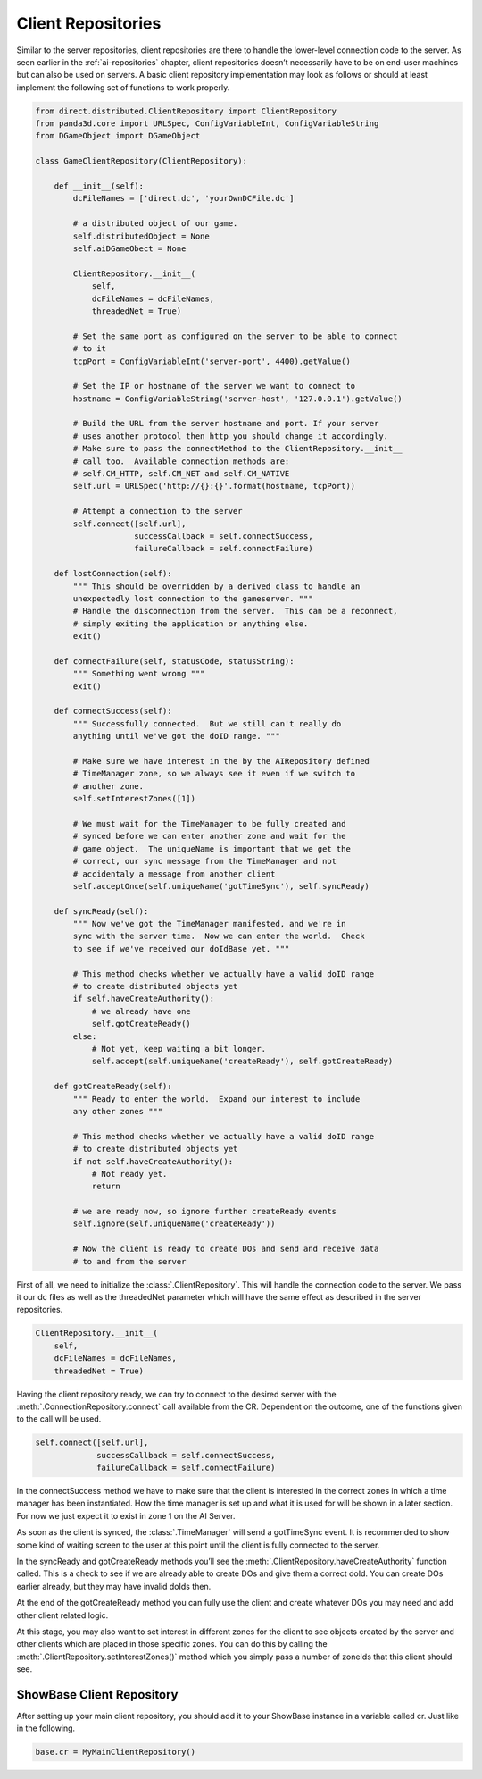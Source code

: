 .. _client-repositories:

Client Repositories
===================

Similar to the server repositories, client repositories are there to handle the
lower-level connection code to the server. As seen earlier in the
:ref:`ai-repositories` chapter, client repositories doesn’t necessarily have to
be on end-user machines but can also be used on servers. A basic client
repository implementation may look as follows or should at least implement the
following set of functions to work properly.

.. code-block:: python

   from direct.distributed.ClientRepository import ClientRepository
   from panda3d.core import URLSpec, ConfigVariableInt, ConfigVariableString
   from DGameObject import DGameObject

   class GameClientRepository(ClientRepository):

       def __init__(self):
           dcFileNames = ['direct.dc', 'yourOwnDCFile.dc']

           # a distributed object of our game.
           self.distributedObject = None
           self.aiDGameObect = None

           ClientRepository.__init__(
               self,
               dcFileNames = dcFileNames,
               threadedNet = True)

           # Set the same port as configured on the server to be able to connect
           # to it
           tcpPort = ConfigVariableInt('server-port', 4400).getValue()

           # Set the IP or hostname of the server we want to connect to
           hostname = ConfigVariableString('server-host', '127.0.0.1').getValue()

           # Build the URL from the server hostname and port. If your server
           # uses another protocol then http you should change it accordingly.
           # Make sure to pass the connectMethod to the ClientRepository.__init__
           # call too.  Available connection methods are:
           # self.CM_HTTP, self.CM_NET and self.CM_NATIVE
           self.url = URLSpec('http://{}:{}'.format(hostname, tcpPort))

           # Attempt a connection to the server
           self.connect([self.url],
                        successCallback = self.connectSuccess,
                        failureCallback = self.connectFailure)

       def lostConnection(self):
           """ This should be overridden by a derived class to handle an
           unexpectedly lost connection to the gameserver. """
           # Handle the disconnection from the server.  This can be a reconnect,
           # simply exiting the application or anything else.
           exit()

       def connectFailure(self, statusCode, statusString):
           """ Something went wrong """
           exit()

       def connectSuccess(self):
           """ Successfully connected.  But we still can't really do
           anything until we've got the doID range. """

           # Make sure we have interest in the by the AIRepository defined
           # TimeManager zone, so we always see it even if we switch to
           # another zone.
           self.setInterestZones([1])

           # We must wait for the TimeManager to be fully created and
           # synced before we can enter another zone and wait for the
           # game object.  The uniqueName is important that we get the
           # correct, our sync message from the TimeManager and not
           # accidentaly a message from another client
           self.acceptOnce(self.uniqueName('gotTimeSync'), self.syncReady)

       def syncReady(self):
           """ Now we've got the TimeManager manifested, and we're in
           sync with the server time.  Now we can enter the world.  Check
           to see if we've received our doIdBase yet. """

           # This method checks whether we actually have a valid doID range
           # to create distributed objects yet
           if self.haveCreateAuthority():
               # we already have one
               self.gotCreateReady()
           else:
               # Not yet, keep waiting a bit longer.
               self.accept(self.uniqueName('createReady'), self.gotCreateReady)

       def gotCreateReady(self):
           """ Ready to enter the world.  Expand our interest to include
           any other zones """

           # This method checks whether we actually have a valid doID range
           # to create distributed objects yet
           if not self.haveCreateAuthority():
               # Not ready yet.
               return

           # we are ready now, so ignore further createReady events
           self.ignore(self.uniqueName('createReady'))

           # Now the client is ready to create DOs and send and receive data
           # to and from the server

First of all, we need to initialize the :class:`.ClientRepository`. This will
handle the connection code to the server. We pass it our dc files as well as the
threadedNet parameter which will have the same effect as described in the server
repositories.

.. code-block:: python

   ClientRepository.__init__(
       self,
       dcFileNames = dcFileNames,
       threadedNet = True)

Having the client repository ready, we can try to connect to the desired server
with the :meth:`.ConnectionRepository.connect` call available from the CR.
Dependent on the outcome, one of the functions given to the call will be used.

.. code-block:: python

   self.connect([self.url],
                successCallback = self.connectSuccess,
                failureCallback = self.connectFailure)

In the connectSuccess method we have to make sure that the client is interested
in the correct zones in which a time manager has been instantiated. How the time
manager is set up and what it is used for will be shown in a later section.
For now we just expect it to exist in zone 1 on the AI Server.

As soon as the client is synced, the :class:`.TimeManager` will send a
gotTimeSync event. It is recommended to show some kind of waiting screen to the
user at this point until the client is fully connected to the server.

In the syncReady and gotCreateReady methods you’ll see the
:meth:`.ClientRepository.haveCreateAuthority` function called. This is a check
to see if we are already able to create DOs and give them a correct doId. You
can create DOs earlier already, but they may have invalid doIds then.

At the end of the gotCreateReady method you can fully use the client and create
whatever DOs you may need and add other client related logic.

At this stage, you may also want to set interest in different zones for the
client to see objects created by the server and other clients which are placed
in those specific zones. You can do this by calling the
:meth:`.ClientRepository.setInterestZones()` method which you simply pass a
number of zoneIds that this client should see.

ShowBase Client Repository
--------------------------

After setting up your main client repository, you should add it to your ShowBase
instance in a variable called cr. Just like in the following.

.. code-block:: python

   base.cr = MyMainClientRepository()
